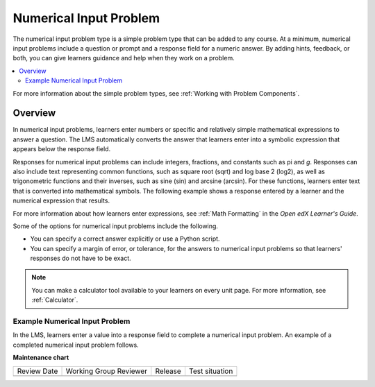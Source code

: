 .. _Numerical Input:

Numerical Input Problem
########################

.. tags:: educator, reference

The numerical input problem type is a simple problem type that can be added to
any course. At a minimum, numerical input problems include a question or
prompt and a response field for a numeric answer. By adding hints, feedback, or
both, you can give learners guidance and help when they work on a problem.

.. contents::
  :local:
  :depth: 2

For more information about the simple problem types, see
:ref:`Working with Problem Components`.

Overview
**********

In numerical input problems, learners enter numbers or specific and relatively
simple mathematical expressions to answer a question. The LMS automatically
converts the answer that learners enter into a symbolic expression that appears
below the response field.

Responses for numerical input problems can include integers, fractions, and
constants such as pi and *g*. Responses can also include text representing
common functions, such as square root (sqrt) and log base 2 (log2), as well as
trigonometric functions and their inverses, such as sine (sin) and arcsine
(arcsin). For these functions, learners enter text that is converted into
mathematical symbols. The following example shows a response entered by a
learner and the numerical expression that results.

.. image:: /_images/educator_references/Math5.png
 :alt: A learner typed n*x^(n-1) to enter the symbolic expression n times x to
     the n minus 1 power.

For more information about how learners enter expressions, see
:ref:`Math Formatting` in the *Open edX Learner's Guide*.

Some of the options for numerical input problems include the following.

* You can specify a correct answer explicitly or use a Python script.

* You can specify a margin of error, or tolerance, for the answers to numerical
  input problems so that learners' responses do not have to be exact.

.. note::
  You can make a calculator tool available to your learners on every unit
  page. For more information, see :ref:`Calculator`.

================================
Example Numerical Input Problem
================================

In the LMS, learners enter a value into a response field to complete a
numerical input problem. An example of a completed numerical input problem follows.

.. image:: /_images/educator_references/NumericalInputExample.png
 :alt: A problem with one question, answered correctly, in the LMS.

.. seealso::
 

 :ref:`Editing Numerical Input Problems using the Advanced Editor` (how to)

 :ref:`Use Feedback in a Numerical Input Problems` (how to)

 :ref:`Adding Numerical Input Problem` (how to)

 :ref:`Numerical Input Problem XML` (reference)

 :ref:`Awarding Partial Credit in a Numerical Input Problem` (how to)

**Maintenance chart**

+--------------+-------------------------------+----------------+--------------------------------+
| Review Date  | Working Group Reviewer        |   Release      |Test situation                  |
+--------------+-------------------------------+----------------+--------------------------------+
|              |                               |                |                                |
+--------------+-------------------------------+----------------+--------------------------------+
